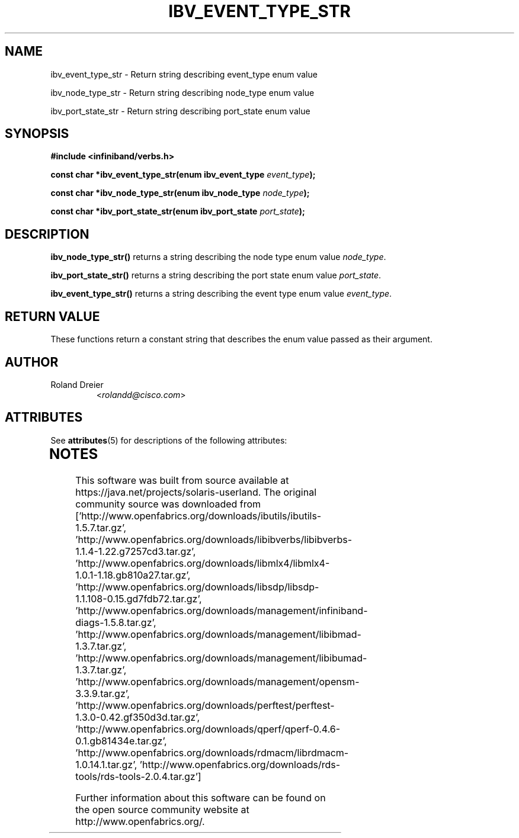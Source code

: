'\" te
.\" -*- nroff -*-
.\"
.TH IBV_EVENT_TYPE_STR 3 2006-10-31 libibverbs "Libibverbs Programmer's Manual"
.SH "NAME"
.nf
ibv_event_type_str \- Return string describing event_type enum value
.sp
ibv_node_type_str \- Return string describing node_type enum value
.sp
ibv_port_state_str \- Return string describing port_state enum value
.SH "SYNOPSIS"
.nf
.B #include <infiniband/verbs.h>
.sp
.BI "const char *ibv_event_type_str(enum ibv_event_type " "event_type");
.sp
.BI "const char *ibv_node_type_str(enum ibv_node_type " "node_type");
.sp
.BI "const char *ibv_port_state_str(enum ibv_port_state " "port_state");
.fi
.SH "DESCRIPTION"
.B ibv_node_type_str()
returns a string describing the node type enum value
.IR node_type .
.PP
.B ibv_port_state_str()
returns a string describing the port state enum value
.IR port_state .
.PP
.B ibv_event_type_str()
returns a string describing the event type enum value
.IR event_type .
.SH "RETURN VALUE"
These functions return a constant string that describes the enum value
passed as their argument.
.SH "AUTHOR"
.TP
Roland Dreier
.RI < rolandd@cisco.com >



.\" Oracle has added the ARC stability level to this manual page
.SH ATTRIBUTES
See
.BR attributes (5)
for descriptions of the following attributes:
.sp
.TS
box;
cbp-1 | cbp-1
l | l .
ATTRIBUTE TYPE	ATTRIBUTE VALUE 
=
Availability	network/open-fabrics
=
Stability	Volatile
.TE 
.PP

.SH NOTES

.\" Oracle has added source availability information to this manual page
This software was built from source available at https://java.net/projects/solaris-userland.  The original community source was downloaded from  ['http://www.openfabrics.org/downloads/ibutils/ibutils-1.5.7.tar.gz', 'http://www.openfabrics.org/downloads/libibverbs/libibverbs-1.1.4-1.22.g7257cd3.tar.gz', 'http://www.openfabrics.org/downloads/libmlx4/libmlx4-1.0.1-1.18.gb810a27.tar.gz', 'http://www.openfabrics.org/downloads/libsdp/libsdp-1.1.108-0.15.gd7fdb72.tar.gz', 'http://www.openfabrics.org/downloads/management/infiniband-diags-1.5.8.tar.gz', 'http://www.openfabrics.org/downloads/management/libibmad-1.3.7.tar.gz', 'http://www.openfabrics.org/downloads/management/libibumad-1.3.7.tar.gz', 'http://www.openfabrics.org/downloads/management/opensm-3.3.9.tar.gz', 'http://www.openfabrics.org/downloads/perftest/perftest-1.3.0-0.42.gf350d3d.tar.gz', 'http://www.openfabrics.org/downloads/qperf/qperf-0.4.6-0.1.gb81434e.tar.gz', 'http://www.openfabrics.org/downloads/rdmacm/librdmacm-1.0.14.1.tar.gz', 'http://www.openfabrics.org/downloads/rds-tools/rds-tools-2.0.4.tar.gz']

Further information about this software can be found on the open source community website at http://www.openfabrics.org/.
